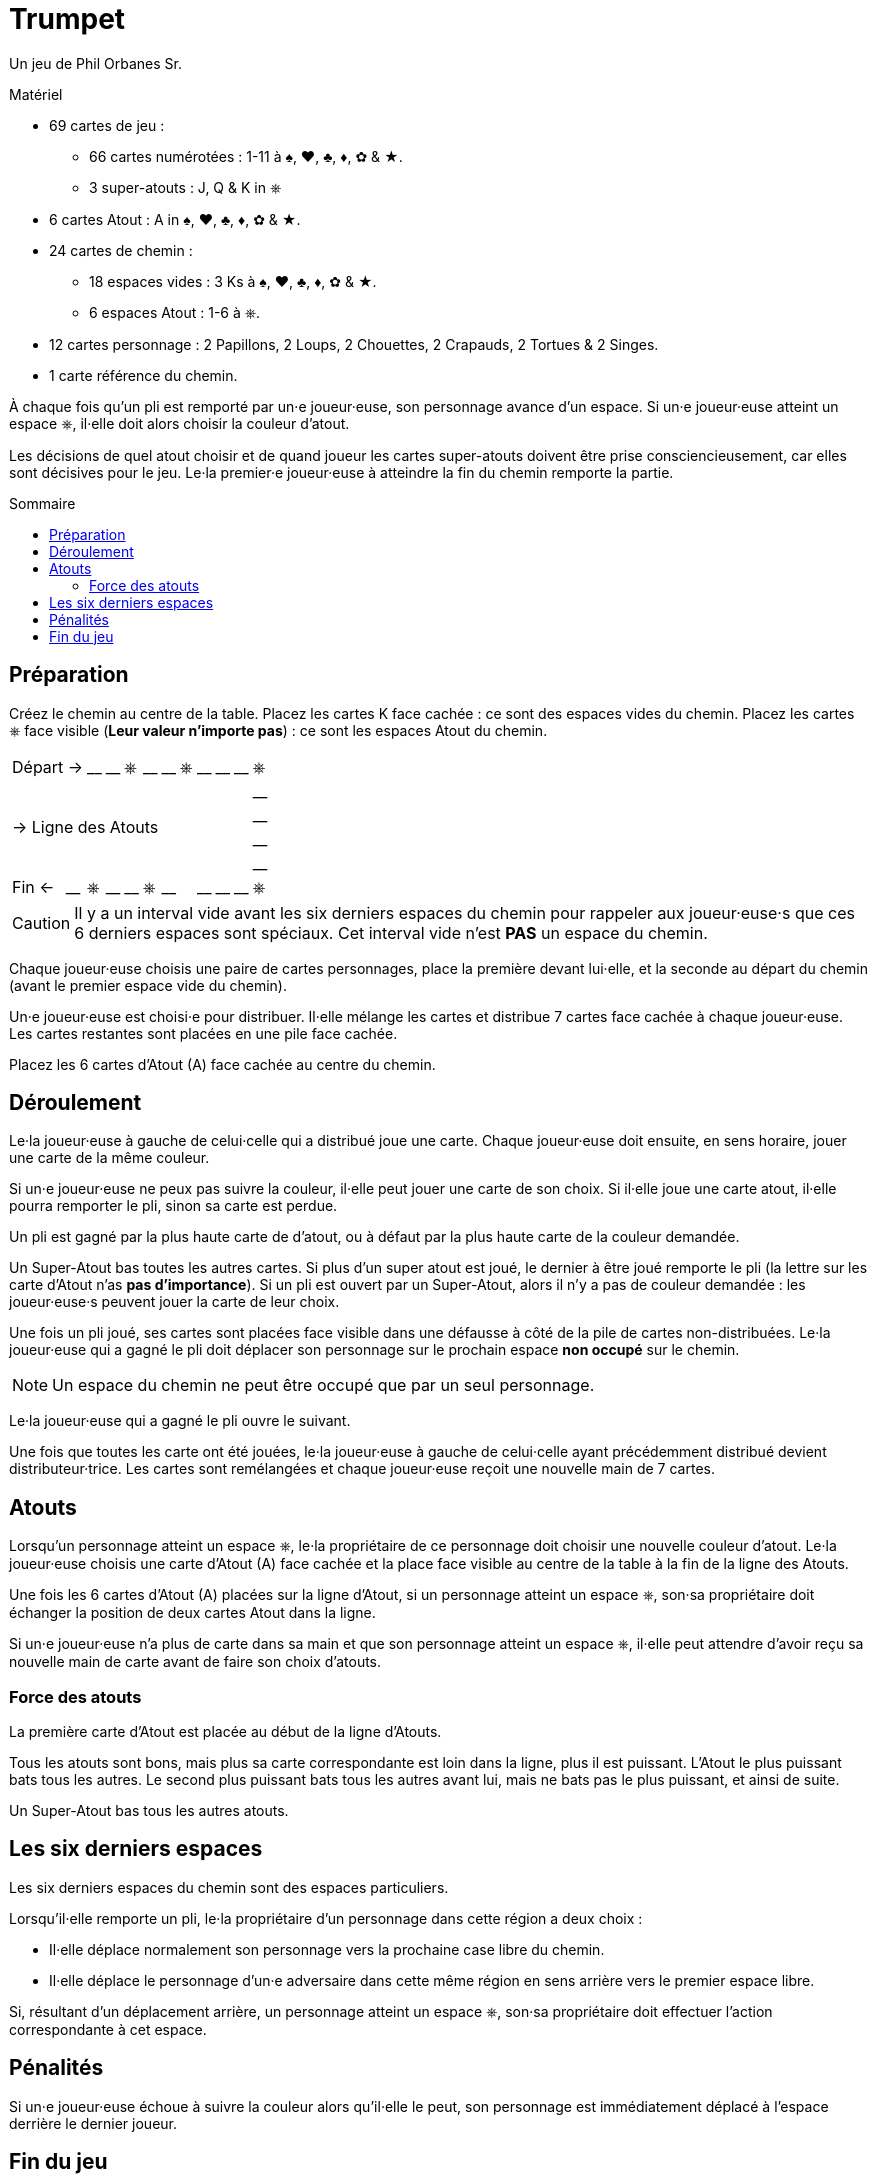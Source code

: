 = Trumpet
:toc: preamble
:toclevels: 4
:toc-title: Sommaire
:icons: font

Un jeu de Phil Orbanes Sr.

.Matériel
****
* 69 cartes de jeu :
** 66 cartes numérotées : 1-11 à ♠, ♥, ♣, ♦, ✿ & ★.
** 3 super-atouts : J, Q & K in ⎈
* 6 cartes Atout : A in ♠, ♥, ♣, ♦, ✿ & ★.
* 24 cartes de chemin :
** 18 espaces vides : 3 Ks à ♠, ♥, ♣, ♦, ✿ & ★.
** 6 espaces Atout : 1-6 à ⎈.
* 12 cartes personnage : 2 Papillons, 2 Loups, 2 Chouettes, 2 Crapauds, 2 Tortues & 2 Singes.
* 1 carte référence du chemin.
****

À chaque fois qu'un pli est remporté par un·e joueur·euse, son personnage avance d'un espace.
Si un·e joueur·euse atteint un espace ⎈, il·elle doit alors choisir la couleur d'atout.

Les décisions de quel atout choisir et de quand joueur les cartes super-atouts doivent être prise consciencieusement, car elles sont décisives pour le jeu.
Le·la premier·e joueur·euse à atteindre la fin du chemin remporte la partie.


== Préparation

Créez le chemin au centre de la table.
Placez les cartes K face cachée : ce sont des espaces vides du chemin.
Placez les cartes ⎈ face visible (*Leur valeur n'importe pas*) : ce sont les espaces Atout du chemin.

[%autowidth,cols=">,^,^,^,^,^,^,^,^,^,^,^"]
|===
2+| Départ -> | __ | __ | ⎈ | __ | __ | ⎈ | __ | __ | __ | ⎈
11.4+^.^| -> Ligne des Atouts                            | __
                                                         | __
                                                         | __
                                                         | __
| Fin <-    | __ | ⎈ | __ | __ | ⎈ | __ | | __ | __ | __ | ⎈
|===

CAUTION: Il y a un interval vide avant les six derniers espaces du chemin pour rappeler aux joueur·euse·s que ces 6 derniers espaces sont spéciaux.
         Cet interval vide n'est *PAS* un espace du chemin.

Chaque joueur·euse choisis une paire de cartes personnages, place la première devant lui·elle, et la seconde au départ du chemin (avant le premier espace vide du chemin).

Un·e joueur·euse est choisi·e pour distribuer.
Il·elle mélange les cartes et distribue 7 cartes face cachée à chaque joueur·euse.
Les cartes restantes sont placées en une pile face cachée.

Placez les 6 cartes d'Atout (A) face cachée au centre du chemin.


== Déroulement

Le·la joueur·euse à gauche de celui·celle qui a distribué joue une carte.
Chaque joueur·euse doit ensuite, en sens horaire, jouer une carte de la même couleur.

Si un·e joueur·euse ne peux pas suivre la couleur, il·elle peut jouer une carte de son choix.
Si il·elle joue une carte atout, il·elle pourra remporter le pli, sinon sa carte est perdue.

Un pli est gagné par la plus haute carte de d'atout, ou à défaut par la plus haute carte de la couleur demandée.

Un Super-Atout bas toutes les autres cartes.
Si plus d'un super atout est joué, le dernier à être joué remporte le pli (la lettre sur les carte d'Atout n'as *pas d'importance*).
Si un pli est ouvert par un Super-Atout, alors il n'y a pas de couleur demandée : les joueur·euse·s peuvent jouer la carte de leur choix.

Une fois un pli joué, ses cartes sont placées face visible dans une défausse à côté de la pile de cartes non-distribuées.
Le·la joueur·euse qui a gagné le pli doit déplacer son personnage sur le prochain espace *non occupé* sur le chemin.

NOTE: Un espace du chemin ne peut être occupé que par un seul personnage.

Le·la joueur·euse qui a gagné le pli ouvre le suivant.

Une fois que toutes les carte ont été jouées, le·la joueur·euse à gauche de celui·celle ayant précédemment distribué devient distributeur·trice.
Les cartes sont remélangées et chaque joueur·euse reçoit une nouvelle main de 7 cartes.


== Atouts

Lorsqu'un personnage atteint un espace ⎈, le·la propriétaire de ce personnage doit choisir une nouvelle couleur d'atout.
Le·la joueur·euse choisis une carte d'Atout (A) face cachée et la place face visible au centre de la table à la fin de la ligne des Atouts.

Une fois les 6 cartes d'Atout (A) placées sur la ligne d'Atout, si un personnage atteint un espace ⎈, son·sa propriétaire doit échanger la position de deux cartes Atout dans la ligne.

Si un·e joueur·euse n'a plus de carte dans sa main et que son personnage atteint un espace ⎈, il·elle peut attendre d'avoir reçu sa nouvelle main de carte avant de faire son choix d'atouts.


=== Force des atouts

La première carte d'Atout est placée au début de la ligne d'Atouts.

Tous les atouts sont bons, mais plus sa carte correspondante est loin dans la ligne, plus il est puissant.
L'Atout le plus puissant bats tous les autres.
Le second plus puissant bats tous les autres avant lui, mais ne bats pas le plus puissant, et ainsi de suite.

Un Super-Atout bas tous les autres atouts.


== Les six derniers espaces

Les six derniers espaces du chemin sont des espaces particuliers.

Lorsqu'il·elle remporte un pli, le·la propriétaire d'un personnage dans cette région a deux choix :

* Il·elle déplace normalement son personnage vers la prochaine case libre du chemin.
* Il·elle déplace le personnage d'un·e adversaire dans cette même région en sens arrière vers le premier espace libre.

Si, résultant d'un déplacement arrière, un personnage atteint un espace ⎈, son·sa propriétaire doit effectuer l'action correspondante à cet espace.


== Pénalités

Si un·e joueur·euse échoue à suivre la couleur alors qu'il·elle le peut, son personnage est immédiatement déplacé à l'espace derrière le dernier joueur.


== Fin du jeu

Le·la premier·e joueur·euse à *dépasser* le dernier espace du chemin remporte la partie.
